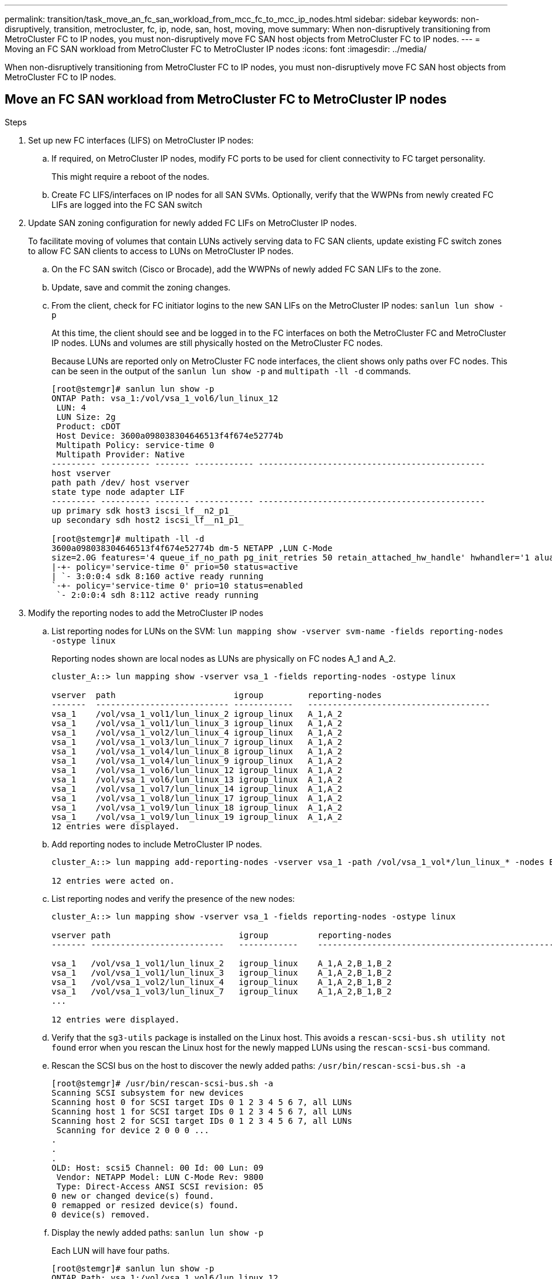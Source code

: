 ---
permalink: transition/task_move_an_fc_san_workload_from_mcc_fc_to_mcc_ip_nodes.html
sidebar: sidebar
keywords: non-disruptively, transition, metrocluster, fc, ip, node, san, host, moving, move
summary: When non-disruptively transitioning from MetroCluster FC to IP nodes, you must non-disruptively move FC SAN host objects from MetroCluster FC to IP nodes.
---
= Moving an FC SAN workload from MetroCluster FC to MetroCluster IP nodes
:icons: font
:imagesdir: ../media/

[.lead]
When non-disruptively transitioning from MetroCluster FC to IP nodes, you must non-disruptively move FC SAN host objects from MetroCluster FC to IP nodes.

== Move an FC SAN workload from MetroCluster FC to MetroCluster IP nodes

.Steps 

. Set up new FC interfaces (LIFS) on MetroCluster IP nodes:
 .. If required, on MetroCluster IP nodes, modify FC ports to be used for client connectivity to FC target personality.
+
This might require a reboot of the nodes.

 .. Create FC LIFS/interfaces on IP nodes for all SAN SVMs. Optionally, verify that the WWPNs from newly created FC LIFs are logged into the FC SAN switch
. Update SAN zoning configuration for newly added FC LIFs on MetroCluster IP nodes.
+
To facilitate moving of volumes that contain LUNs actively serving data to FC SAN clients, update existing FC switch zones to allow FC SAN clients to access to LUNs on MetroCluster IP nodes.

 .. On the FC SAN switch (Cisco or Brocade), add the WWPNs of newly added FC SAN LIFs to the zone.
 .. Update, save and commit the zoning changes.
 .. From the client, check for FC initiator logins to the new SAN LIFs on the MetroCluster IP nodes: `sanlun lun show -p`
+
At this time, the client should see and be logged in to the FC interfaces on both the MetroCluster FC and MetroCluster IP nodes. LUNs and volumes are still physically hosted on the MetroCluster FC nodes.
+
Because LUNs are reported only on MetroCluster FC node interfaces, the client shows only paths over FC nodes. This can be seen in the output of the `sanlun lun show -p` and `multipath -ll -d` commands.
+
----
[root@stemgr]# sanlun lun show -p
ONTAP Path: vsa_1:/vol/vsa_1_vol6/lun_linux_12
 LUN: 4
 LUN Size: 2g
 Product: cDOT
 Host Device: 3600a098038304646513f4f674e52774b
 Multipath Policy: service-time 0
 Multipath Provider: Native
--------- ---------- ------- ------------ ----------------------------------------------
host vserver
path path /dev/ host vserver
state type node adapter LIF
--------- ---------- ------- ------------ ----------------------------------------------
up primary sdk host3 iscsi_lf__n2_p1_
up secondary sdh host2 iscsi_lf__n1_p1_

[root@stemgr]# multipath -ll -d
3600a098038304646513f4f674e52774b dm-5 NETAPP ,LUN C-Mode
size=2.0G features='4 queue_if_no_path pg_init_retries 50 retain_attached_hw_handle' hwhandler='1 alua' wp=rw
|-+- policy='service-time 0' prio=50 status=active
| `- 3:0:0:4 sdk 8:160 active ready running
`-+- policy='service-time 0' prio=10 status=enabled
 `- 2:0:0:4 sdh 8:112 active ready running
----

. Modify the reporting nodes to add the MetroCluster IP nodes
 .. List reporting nodes for LUNs on the SVM: `lun mapping show -vserver svm-name -fields reporting-nodes -ostype linux`
+
Reporting nodes shown are local nodes as LUNs are physically on FC nodes A_1 and A_2.
+
----
cluster_A::> lun mapping show -vserver vsa_1 -fields reporting-nodes -ostype linux

vserver  path                        igroup         reporting-nodes
-------  --------------------------- ------------   -------------------------------------
vsa_1    /vol/vsa_1_vol1/lun_linux_2 igroup_linux   A_1,A_2
vsa_1    /vol/vsa_1_vol1/lun_linux_3 igroup_linux   A_1,A_2
vsa_1    /vol/vsa_1_vol2/lun_linux_4 igroup_linux   A_1,A_2
vsa_1    /vol/vsa_1_vol3/lun_linux_7 igroup_linux   A_1,A_2
vsa_1    /vol/vsa_1_vol4/lun_linux_8 igroup_linux   A_1,A_2
vsa_1    /vol/vsa_1_vol4/lun_linux_9 igroup_linux   A_1,A_2
vsa_1    /vol/vsa_1_vol6/lun_linux_12 igroup_linux  A_1,A_2
vsa_1    /vol/vsa_1_vol6/lun_linux_13 igroup_linux  A_1,A_2
vsa_1    /vol/vsa_1_vol7/lun_linux_14 igroup_linux  A_1,A_2
vsa_1    /vol/vsa_1_vol8/lun_linux_17 igroup_linux  A_1,A_2
vsa_1    /vol/vsa_1_vol9/lun_linux_18 igroup_linux  A_1,A_2
vsa_1    /vol/vsa_1_vol9/lun_linux_19 igroup_linux  A_1,A_2
12 entries were displayed.
----

 .. Add reporting nodes to include MetroCluster IP nodes.
+
----
cluster_A::> lun mapping add-reporting-nodes -vserver vsa_1 -path /vol/vsa_1_vol*/lun_linux_* -nodes B_1,B_2 -igroup igroup_linux

12 entries were acted on.
----

 .. List reporting nodes and verify the presence of the new nodes:
+
----
cluster_A::> lun mapping show -vserver vsa_1 -fields reporting-nodes -ostype linux

vserver path                          igroup          reporting-nodes
------- ---------------------------   ------------    -------------------------------------------------------------------------------

vsa_1   /vol/vsa_1_vol1/lun_linux_2   igroup_linux    A_1,A_2,B_1,B_2
vsa_1   /vol/vsa_1_vol1/lun_linux_3   igroup_linux    A_1,A_2,B_1,B_2
vsa_1   /vol/vsa_1_vol2/lun_linux_4   igroup_linux    A_1,A_2,B_1,B_2
vsa_1   /vol/vsa_1_vol3/lun_linux_7   igroup_linux    A_1,A_2,B_1,B_2
...

12 entries were displayed.
----
.. Verify that the `sg3-utils` package is installed on the Linux host. This avoids a `rescan-scsi-bus.sh utility not found` error when you rescan the Linux host for the newly mapped LUNs using the `rescan-scsi-bus` command. 

 .. Rescan the SCSI bus on the host to discover the newly added paths: `/usr/bin/rescan-scsi-bus.sh -a`
+
----
[root@stemgr]# /usr/bin/rescan-scsi-bus.sh -a
Scanning SCSI subsystem for new devices
Scanning host 0 for SCSI target IDs 0 1 2 3 4 5 6 7, all LUNs
Scanning host 1 for SCSI target IDs 0 1 2 3 4 5 6 7, all LUNs
Scanning host 2 for SCSI target IDs 0 1 2 3 4 5 6 7, all LUNs
 Scanning for device 2 0 0 0 ...
.
.
.
OLD: Host: scsi5 Channel: 00 Id: 00 Lun: 09
 Vendor: NETAPP Model: LUN C-Mode Rev: 9800
 Type: Direct-Access ANSI SCSI revision: 05
0 new or changed device(s) found.
0 remapped or resized device(s) found.
0 device(s) removed.
----

 .. Display the newly added paths: `sanlun lun show -p`
+
Each LUN will have four paths.
+
----
[root@stemgr]# sanlun lun show -p
ONTAP Path: vsa_1:/vol/vsa_1_vol6/lun_linux_12
 LUN: 4
 LUN Size: 2g
 Product: cDOT
 Host Device: 3600a098038304646513f4f674e52774b
 Multipath Policy: service-time 0
 Multipath Provider: Native
--------- ---------- ------- ------------ ----------------------------------------------
host vserver
path path /dev/ host vserver
state type node adapter LIF
--------- ---------- ------- ------------ ----------------------------------------------
up primary sdk host3 iscsi_lf__n2_p1_
up secondary sdh host2 iscsi_lf__n1_p1_
up secondary sdag host4 iscsi_lf__n4_p1_
up secondary sdah host5 iscsi_lf__n3_p1_
----

 .. On the controllers, move the volumes containing LUNs from the MetroCluster FC to the MetroCluster IP nodes.
+
----
cluster_A::> vol move start -vserver vsa_1 -volume vsa_1_vol1 -destination-aggregate A_1_htp_005_aggr1
[Job 1877] Job is queued: Move "vsa_1_vol1" in Vserver "vsa_1" to aggregate "A_1_htp_005_aggr1". Use the "volume move show -vserver vsa_1 -volume vsa_1_vol1"
command to view the status of this operation.
cluster_A::> volume move show
Vserver    Volume    State    Move Phase   Percent-Complete Time-To-Complete
--------- ---------- -------- ----------   ---------------- ----------------
vsa_1     vsa_1_vol1 healthy  initializing
 - -
----

 .. On the FC SAN client, display the LUN information: `sanlun lun show -p`
+
The FC interfaces on the MetroCluster IP nodes where the LUN now resides are updated as primary paths. If the primary path is not updated after the volume move, run /usr/bin/rescan-scsi-bus.sh -a or simply wait for multipath rescanning to take place.
+
The primary path in the following example is the LIF on MetroCluster IP node.
+
----
[root@localhost ~]# sanlun lun show -p

                    ONTAP Path: vsa_1:/vol/vsa_1_vol1/lun_linux_2
                           LUN: 22
                      LUN Size: 2g
                       Product: cDOT
                   Host Device: 3600a098038302d324e5d50305063546e
              Multipath Policy: service-time 0
            Multipath Provider: Native
--------- ---------- ------- ------------ ----------------------------------------------
host      vserver
path      path       /dev/   host         vserver
state     type       node    adapter      LIF
--------- ---------- ------- ------------ ----------------------------------------------
up        primary    sddv    host6        fc_5
up        primary    sdjx    host7        fc_6
up        secondary  sdgv    host6        fc_8
up        secondary  sdkr    host7        fc_8
----

 .. Repeat the above steps for all volumes, LUNs and FC interfaces belonging to a FC SAN host.
+
When completed, all LUNs for a given SVM and FC SAN host should be on MetroCluster IP nodes.
. Remove the reporting nodes and re-scan paths from client.
 .. Remove the remote reporting nodes (the MetroCluster FC nodes) for the linux LUNs: `lun mapping remove-reporting-nodes -vserver vsa_1 -path * -igroup igroup_linux -remote-nodes true`
+
----
cluster_A::> lun mapping remove-reporting-nodes -vserver vsa_1 -path * -igroup igroup_linux -remote-nodes true
12 entries were acted on.
----

 .. Check reporting nodes for the LUNs: `lun mapping show -vserver vsa_1 -fields reporting-nodes -ostype linux`
+
----
cluster_A::> lun mapping show -vserver vsa_1 -fields reporting-nodes -ostype linux

vserver path igroup reporting-nodes
------- --------------------------- ------------ -----------------------------------------
vsa_1 /vol/vsa_1_vol1/lun_linux_2 igroup_linux B_1,B_2
vsa_1 /vol/vsa_1_vol1/lun_linux_3 igroup_linux B_1,B_2
vsa_1 /vol/vsa_1_vol2/lun_linux_4 igroup_linux B_1,B_2
...

12 entries were displayed.
----

 .. Rescan the SCSI bus on the client: `/usr/bin/rescan-scsi-bus.sh -r`
+
The paths from the MetroCluster FC nodes are removed:
+
----
[root@stemgr]# /usr/bin/rescan-scsi-bus.sh -r
Syncing file systems
Scanning SCSI subsystem for new devices and remove devices that have disappeared
Scanning host 0 for SCSI target IDs 0 1 2 3 4 5 6 7, all LUNs
Scanning host 1 for SCSI target IDs 0 1 2 3 4 5 6 7, all LUNs
Scanning host 2 for SCSI target IDs 0 1 2 3 4 5 6 7, all LUNs
sg0 changed: LU not available (PQual 1)
REM: Host: scsi2 Channel: 00 Id: 00 Lun: 00
DEL: Vendor: NETAPP Model: LUN C-Mode Rev: 9800
 Type: Direct-Access ANSI SCSI revision: 05
sg2 changed: LU not available (PQual 1)
.
.
.
OLD: Host: scsi5 Channel: 00 Id: 00 Lun: 09
 Vendor: NETAPP Model: LUN C-Mode Rev: 9800
 Type: Direct-Access ANSI SCSI revision: 05
0 new or changed device(s) found.
0 remapped or resized device(s) found.
24 device(s) removed.
 [2:0:0:0]
 [2:0:0:1]
...
----

 .. Verify that only paths from the MetroCluster IP nodes are visible from the host: `sanlun lun show -p`
 .. If required, remove iSCSI LIFs from the MetroCluster FC nodes.
+
This should be done if there are no other LUNs on the nodes mapped to other clients.

// 2023 Aug 05, BURT 1554012